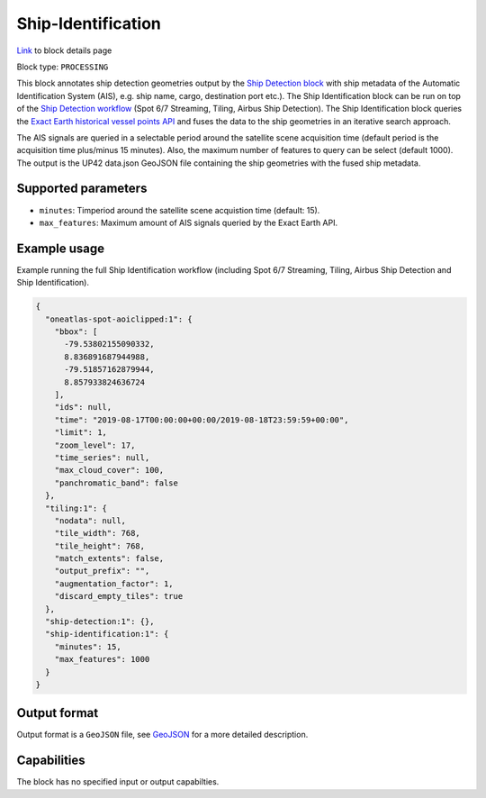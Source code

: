 .. meta::
   :description: UP42 processing blocks: Ship Identification
   :keywords: UP42, processing, AIS, Ship, Detection, Identification, Maritime

.. _ship-identification:

Ship-Identification
===================
`Link <https://marketplace.up42.com/block/...>`_ to block details page

Block type: ``PROCESSING``

This block annotates ship detection geometries output by the
`Ship Detection block <https://marketplace.up42.com/block/79e3e48c-d65f-4528-a6d4-e8d20fecc93c>`_
with ship metadata of the Automatic Identification System (AIS), e.g. ship name, cargo,
destination port etc.).
The Ship Identification block can be run on top of the `Ship Detection
workflow <build-first-workflow>`_ (Spot 6/7 Streaming, Tiling, Airbus Ship Detection).
The Ship Identification block queries the
`Exact Earth historical vessel points API <https://www.exactearth.com/technology/satellite-ais>`_
and fuses the data to the ship geometries in an iterative search approach.

The AIS signals are queried in a selectable period around the satellite
scene acquisition time (default period is the acquisition time plus/minus 15 minutes).
Also, the maximum number of features to query can be select (default 1000).
The output is the UP42 data.json GeoJSON file containing the ship geometries with
the fused ship metadata.

Supported parameters
--------------------

* ``minutes``: Timperiod around the satellite scene acquistion time (default: 15).
* ``max_features``: Maximum amount of AIS signals queried by the Exact Earth API.

Example usage
-------------

Example running the full Ship Identification workflow (including Spot 6/7 Streaming,
Tiling, Airbus Ship Detection and Ship Identification).

.. code-block:: javascript

    {
      "oneatlas-spot-aoiclipped:1": {
        "bbox": [
          -79.53802155090332,
          8.836891687944988,
          -79.51857162879944,
          8.857933824636724
        ],
        "ids": null,
        "time": "2019-08-17T00:00:00+00:00/2019-08-18T23:59:59+00:00",
        "limit": 1,
        "zoom_level": 17,
        "time_series": null,
        "max_cloud_cover": 100,
        "panchromatic_band": false
      },
      "tiling:1": {
        "nodata": null,
        "tile_width": 768,
        "tile_height": 768,
        "match_extents": false,
        "output_prefix": "",
        "augmentation_factor": 1,
        "discard_empty_tiles": true
      },
      "ship-detection:1": {},
      "ship-identification:1": {
        "minutes": 15,
        "max_features": 1000
      }
    }


Output format
-------------
Output format is a ``GeoJSON`` file, see `GeoJSON <https://en.wikipedia.org/wiki/GeoJSON>`_ for a more detailed description.

Capabilities
------------

The block has no specified input or output capabilties.

